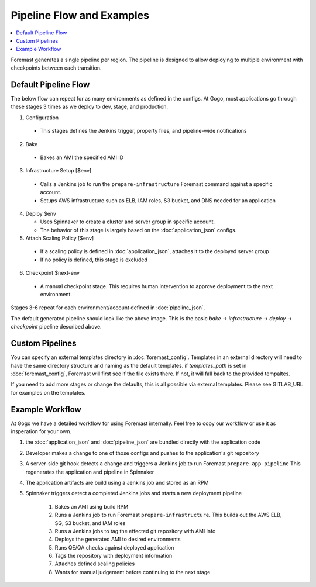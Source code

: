 ==========================
Pipeline Flow and Examples
==========================

.. contents::
   :local:

Foremast generates a single pipeline per region. The pipeline is designed to allow deploying to multiple environment with checkpoints between each transition.

Default Pipeline Flow
---------------------

The below flow can repeat for as many environments as defined in the configs. At Gogo, most applications go through these stages 3 times as we deploy to dev, stage, and production.

1. Configuration

  - This stages defines the Jenkins trigger, property files, and pipeline-wide notifications

2. Bake

  - Bakes an AMI the specified AMI ID

3. Infrastructure Setup [$env]

  - Calls a Jenkins job to run the ``prepare-infrastructure`` Foremast command against a specific account.
  - Setups AWS infrastructure such as ELB, IAM roles, S3 bucket, and DNS needed for an application

4. Deploy $env

   - Uses Spinnaker to create a cluster and server group in specific account.
   - The behavior of this stage is largely based on the :doc:`application_json` configs.

5. Attach Scaling Policy [$env]

  - If a scaling policy is defined in :doc:`application_json`, attaches it to the deployed server group
  - If no policy is defined, this stage is excluded

6. Checkpoint $next-env

  - A manual checkpoint stage. This requires human intervention to approve deployment to the next environment.


Stages 3-6 repeat for each environment/account defined in :doc:`pipeline_json`.

.. image:: _static/minimal-pipeline-example.png

The default generated pipeline should look like the above image. This is the basic `bake` -> `infrastructure` -> `deploy` -> `checkpoint` pipeline described above.

Custom Pipelines
----------------

You can specify an external templates directory in :doc:`foremast_config`. Templates in an external directory will need to have the same directory structure and naming as the default templates. if `templates_path` is set in :doc:`foremast_config`, Foremast will first see if the file exists there. If not, it will fall back to the provided tempaltes.

If you need to add more stages or  change the defaults, this is all possible via external templates. Please see GITLAB_URL for examples on the templates.


Example Workflow
-----------------

At Gogo we have a detailed workflow for using Foremast internally. Feel free to copy our workflow or use it as insperation for your own.

.. image:: _static/gogo-pipeline.png

#. the :doc:`application_json` and :doc:`pipeline_json` are bundled directly with the application code

#. Developer makes a change to one of those configs and pushes to the application's git repository

#. A server-side git hook detects a change and triggers a Jenkins job to run Foremast ``prepare-app-pipeline`` This regenerates the application and pipeline in Spinnaker

#. The application artifacts are build using a Jenkins job and stored as an RPM

#. Spinnaker triggers detect a completed Jenkins jobs and starts a new deployment pipeline

    #. Bakes an AMI using build RPM

    #. Runs a Jenkins job to run Foremast ``prepare-infrastructure``. This builds out the AWS ELB, SG, S3 bucket, and IAM roles

    #. Runs a Jenkins jobs to tag the effected git repository with AMI info

    #. Deploys the generated AMI to desired environments

    #. Runs QE/QA checks against deployed application

    #. Tags the repository with deployment information

    #. Attaches defined scaling policies

    #. Wants for manual judgement before continuing to the next stage




